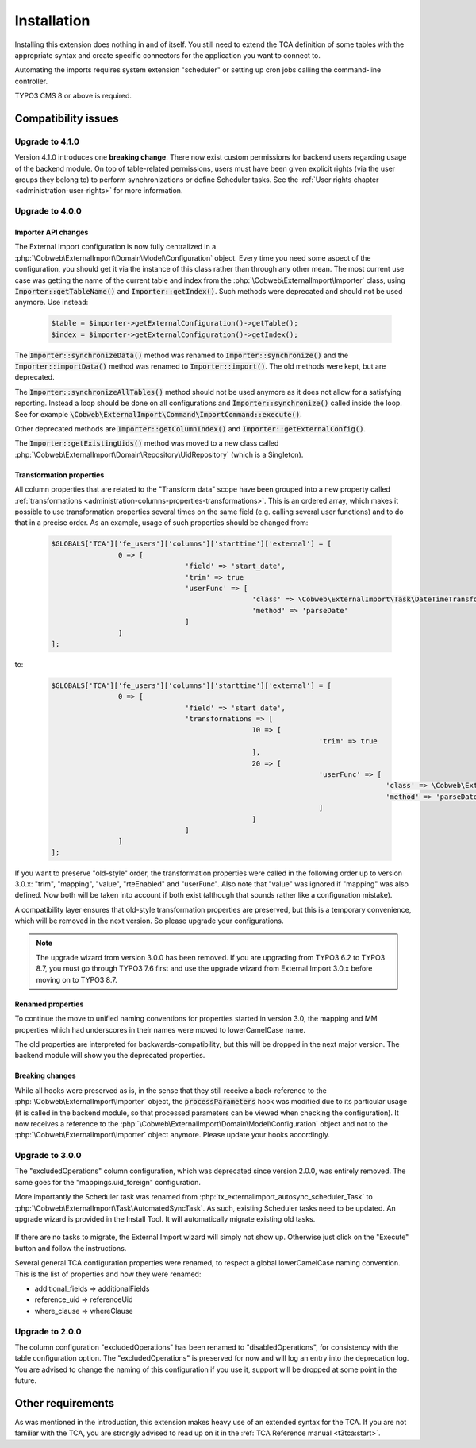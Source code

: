 ﻿.. include:: ../Includes.txt


.. _installation:

Installation
------------

Installing this extension does nothing in and of itself. You still
need to extend the TCA definition of some tables with the appropriate
syntax and create specific connectors for the application you want to
connect to.

Automating the imports requires system extension "scheduler" or setting up
cron jobs calling the command-line controller.

TYPO3 CMS 8 or above is required.


.. _installation-compatibility:

Compatibility issues
^^^^^^^^^^^^^^^^^^^^


.. _installation-upgrade-410:

Upgrade to 4.1.0
""""""""""""""""

Version 4.1.0 introduces one **breaking change**. There now exist custom permissions
for backend users regarding usage of the backend module. On top of table-related
permissions, users must have been given explicit rights (via the user groups they
belong to) to perform synchronizations or define Scheduler tasks. See the
:ref:`User rights chapter <administration-user-rights>` for more information.


.. _installation-upgrade-400:

Upgrade to 4.0.0
""""""""""""""""

.. _installation-upgrade-400-importer-api:

Importer API changes
~~~~~~~~~~~~~~~~~~~~

The External Import configuration is now fully centralized in a :php:`\Cobweb\ExternalImport\Domain\Model\Configuration`
object. Every time you need some aspect of the configuration, you should get it via the instance
of this class rather than through any other mean. The most current use case was getting the
name of the current table and index from the :php:`\Cobweb\ExternalImport\Importer` class,
using :code:`Importer::getTableName()` and :code:`Importer::getIndex()`. Such methods
were deprecated and should not be used anymore. Use instead:

  .. code-block:: php

		$table = $importer->getExternalConfiguration()->getTable();
		$index = $importer->getExternalConfiguration()->getIndex();


The :code:`Importer::synchronizeData()` method was renamed to :code:`Importer::synchronize()` and
the :code:`Importer::importData()` method was renamed to :code:`Importer::import()`. The old methods
were kept, but are deprecated.

The :code:`Importer::synchronizeAllTables()` method should not be used anymore as it does not allow
for a satisfying reporting. Instead a loop should be done on all configurations and
:code:`Importer::synchronize()` called inside the loop. See for example
:code:`\Cobweb\ExternalImport\Command\ImportCommand::execute()`.

Other deprecated methods are :code:`Importer::getColumnIndex()` and :code:`Importer::getExternalConfig()`.

The :code:`Importer::getExistingUids()` method was moved to a new class called
:php:`\Cobweb\ExternalImport\Domain\Repository\UidRepository` (which is a Singleton).


.. _installation-upgrade-400-transformation-properties:

Transformation properties
~~~~~~~~~~~~~~~~~~~~~~~~~

All column properties that are related to the "Transform data" scope have been grouped into a new
property called :ref:`transformations <administration-columns-properties-transformations>`.
This is an ordered array, which makes it possible to use transformation properties several times
on the same field (e.g. calling several user functions) and to do that in a precise order.
As an example, usage of such properties should be changed from:

  .. code-block:: php

		$GLOBALS['TCA']['fe_users']['columns']['starttime']['external'] = [
				0 => [
						'field' => 'start_date',
						'trim' => true
						'userFunc' => [
								'class' => \Cobweb\ExternalImport\Task\DateTimeTransformation::class,
								'method' => 'parseDate'
						]
				]
		];


to:

  .. code-block:: php

		$GLOBALS['TCA']['fe_users']['columns']['starttime']['external'] = [
				0 => [
						'field' => 'start_date',
						'transformations => [
								10 => [
										'trim' => true
								],
								20 => [
										'userFunc' => [
												'class' => \Cobweb\ExternalImport\Task\DateTimeTransformation::class,
												'method' => 'parseDate'
										]
								]
						]
				]
		];


If you want to preserve "old-style" order, the transformation properties were called in the
following order up to version 3.0.x: "trim", "mapping", "value", "rteEnabled" and "userFunc".
Also note that "value" was ignored if "mapping" was also defined. Now both will be taken into
account if both exist (although that sounds rather like a configuration mistake).

A compatibility layer ensures that old-style transformation properties are preserved, but
this is a temporary convenience, which will be removed in the next version. So please upgrade
your configurations.

.. note::

   The upgrade wizard from version 3.0.0 has been removed. If you are upgrading from TYPO3
   6.2 to TYPO3 8.7, you must go through TYPO3 7.6 first and use the upgrade wizard from
   External Import 3.0.x before moving on to TYPO3 8.7.


.. _installation-upgrade-400-renamed-properties:

Renamed properties
~~~~~~~~~~~~~~~~~~

To continue the move to unified naming conventions for properties started in version 3.0,
the mapping and MM properties which had underscores in their names were moved to
lowerCamelCase name.

The old properties are interpreted for backwards-compatibility, but this will be dropped
in the next major version. The backend module will show you the deprecated properties.


.. _installation-upgrade-400-breaking-changes:

Breaking changes
~~~~~~~~~~~~~~~~

While all hooks were preserved as is, in the sense that they still receive a back-reference
to the :php:`\Cobweb\ExternalImport\Importer` object, the :code:`processParameters`
hook was modified due to its particular usage (it is called in the backend module,
so that processed parameters can be viewed when checking the configuration).
It now receives a reference to the :php:`\Cobweb\ExternalImport\Domain\Model\Configuration`
object and not to the :php:`\Cobweb\ExternalImport\Importer` object anymore.
Please update your hooks accordingly.


.. _installation-upgrade-300:

Upgrade to 3.0.0
""""""""""""""""

The "excludedOperations" column configuration, which was deprecated since
version 2.0.0, was entirely removed. The same goes for the "mappings.uid_foreign"
configuration.

More importantly the Scheduler task was renamed from :php:`tx_externalimport_autosync_scheduler_Task`
to :php:`\Cobweb\ExternalImport\Task\AutomatedSyncTask`. As such, existing
Scheduler tasks need to be updated. An upgrade wizard is provided in the
Install Tool. It will automatically migrate existing old tasks.

.. figure:: ../Images/UpdateWizard.png
	:alt: The update wizard shows that there are tasks to update

If there are no tasks to migrate, the External Import wizard will simply not show up.
Otherwise just click on the "Execute" button and follow the instructions.

Several general TCA configuration properties were renamed, to respect a global
lowerCamelCase naming convention. This is the list of properties and how they
were renamed:

- additional\_fields => additionalFields
- reference\_uid => referenceUid
- where\_clause => whereClause


.. _installation-upgrade-200:

Upgrade to 2.0.0
""""""""""""""""

The column configuration "excludedOperations" has been renamed to
"disabledOperations", for consistency with the table configuration
option. The "excludedOperations" is preserved for now and will log an
entry into the deprecation log. You are advised to change the naming
of this configuration if you use it, support will be dropped at some
point in the future.


Other requirements
^^^^^^^^^^^^^^^^^^

As was mentioned in the introduction, this extension makes heavy use
of an extended syntax for the TCA. If you are not familiar with the
TCA, you are strongly advised to read up on it in the
:ref:`TCA Reference manual <t3tca:start>`.
